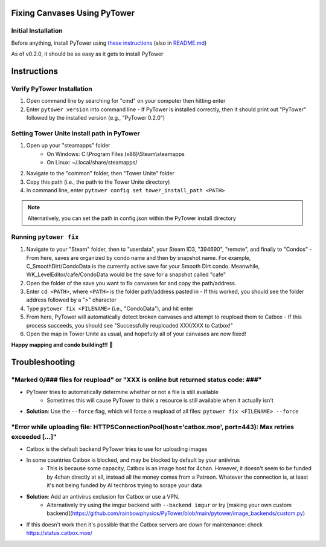 Fixing Canvases Using PyTower
=============================

Initial Installation
--------------------
Before anything, install PyTower using `these instructions`__ (also in README.md_)

.. _README.md : https://github.com/rainbowphysics/PyTower/blob/main/README.md
.. _install : https://pytower.readthedocs.io/en/latest/installation.html
__ install_

As of v0.2.0, it should be as easy as it gets to install PyTower

Instructions
============
Verify PyTower Installation
---------------------------
1. Open command line by searching for "cmd" on your computer then hitting enter
2. Enter ``pytower version`` into command line
   - If PyTower is installed correctly, then it should print out "PyTower" followed by the installed version (e.g., "PyTower 0.2.0")

Setting Tower Unite install path in PyTower
-------------------------------------------
1. Open up your "steamapps" folder 
    - On Windows: C:\\Program Files (x86)\\Steam\\steamapps
    - On Linux: ~/.local/share/steamapps/
2. Navigate to the "common" folder, then "Tower Unite" folder
3. Copy this path (i.e., the path to the Tower Unite directory)
4. In command line, enter ``pytower config set tower_install_path <PATH>``

.. note::
   Alternatively, you can set the path in config.json within the PyTower install directory

Running ``pytower fix``
---------------------
1. Navigate to your "Steam" folder, then to "userdata", your Steam ID3, "394690", "remote", and finally to "Condos"
   - From here, saves are organized by condo name and then by snapshot name. For example, C_SmoothDirt/CondoData is the currently active save for your Smooth Dirt condo. Meanwhile, WK_LevelEditor/cafe/CondoData would be the save for a snapshot called "cafe"
2. Open the folder of the save you want to fix canvases for and copy the path/address.
3. Enter ``cd <PATH>``, where ``<PATH>`` is the folder path/address pasted in 
   - If this worked, you should see the folder address followed by a ">" character
4. Type ``pytower fix <FILENAME>`` (i.e., "CondoData"), and hit enter 
5. From here, PyTower will automatically detect broken canvases and attempt to reupload them to Catbox
   - If this process succeeds, you should see "Successfully reuploaded XXX/XXX to Catbox!"
6. Open the map in Tower Unite as usual, and hopefully all of your canvases are now fixed!

**Happy mapping and condo building!!!** 💖

Troubleshooting
===============
"Marked 0/### files for reupload" or "XXX is online but returned status code: ###"
----------------------------------------------------------------------------------
- PyTower tries to automatically determine whether or not a file is still available
   - Sometimes this will cause PyTower to think a resource is still available when it actually isn't
- **Solution**: Use the ``--force`` flag, which will force a reupload of all files: ``pytower fix <FILENAME> --force``

"Error while uploading file: HTTPSConnectionPool(host='catbox.moe', port=443): Max retries exceeded [...]"
----------------------------------------------------------------------------------------------------------
- Catbox is the default backend PyTower tries to use for uploading images
- In some countries Catbox is blocked, and may be blocked by default by your antivirus
   - This is because some capacity, Catbox is an image host for 4chan. However, it doesn't seem to be funded by 4chan directly at all, instead all the money comes from a Patreon. Whatever the connection is, at least it's not being funded by AI techbros trying to scrape your data
- **Solution**: Add an antivirus exclusion for Catbox or use a VPN.
   - Alternatively try using the imgur backend with ``--backend imgur`` or try [making your own custom backend](https://github.com/rainbowphysics/PyTower/blob/main/pytower/image_backends/custom.py)
- If this doesn't work then it's possible that the Catbox servers are down for maintenance: check https://status.catbox.moe/